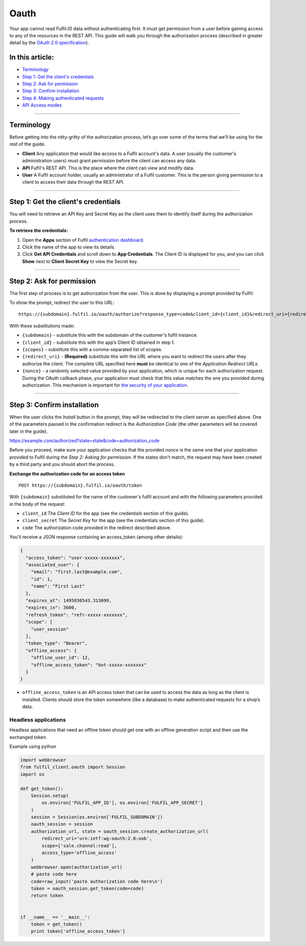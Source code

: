 Oauth
=====

Your app cannot read Fulfil.IO data without authenticating first. It
must get permission from a user before gaining access to any of the
resources in the REST API. This guide will walk you through the
authorization process (described in greater detail by the  `OAuth 2.0
specification`_).

.. _toc:

In this article:
~~~~~~~~~~~~~~~~

-  `Terminology`_
-  `Step 1: Get the client's credentials`_
-  `Step 2: Ask for permission`_
-  `Step 3: Confirm installation`_
-  `Step 4: Making authenticated requests`_
-  `API Access modes`_

--------------

Terminology
~~~~~~~~~~~

Before getting into the nitty-gritty of the authorization process, let’s
go over some of the terms that we’ll be using for the rest of the guide.

-  **Client**
   Any application that would like access to a Fulfil account's data. A
   user (usually the customer's administration users) must grant
   permission before the client can access any data.
-  **API**
   Fulfil's REST API. This is the place where the client can view and
   modify data.
-  **User**
   A Fulfil account holder, usually an administrator of a Fulfil
   customer. This is the person giving permission to a client to access
   their data through the REST API.

--------------


.. _get-credentials:

Step 1: Get the client's credentials
~~~~~~~~~~~~~~~~~~~~~~~~~~~~~~~~~~~~

You will need to retrieve an API Key and Secret Key as the client uses
them to identify itself during the authorization process.

**To retrieve the credentials:**

#. Open the \ **Apps** section of Fulfil \ `authentication dashboard`_.
#. Click the name of the app to view its details.
#. Click \ **Get API Credentials** and scroll down to \ **App
   Credentials**. The Client ID is displayed for you, and you can
   click \ **Show** next to \ **Client Secret Key** to view the Secret
   key.


--------------

.. _ask-permission:

Step 2: Ask for permission
~~~~~~~~~~~~~~~~~~~~~~~~~~

The first step of process is to get authorization from the user. This is
done by displaying a prompt provided by Fulfil:

|image0|

To show the prompt, redirect the user to this URL:

::

   https://{subdomain}.fulfil.io/oauth/authorize?response_type=code&client_id={client_id}&redirect_uri={redirect_uri}&state={nonce}

With these substitutions made:

-  ``{subdomain}`` - substitute this with the subdomain of the
   customer's fulfil instance.
-  ``{client_id}`` - substitute this with the app’s Client ID obtained
   in step 1.
-  ``{scopes}`` - substitute this with a comma-separated list of scopes.
-  ``{redirect_uri}`` - **(Required)** substitute this with the URL
   where you want to redirect the users after they authorize the client.
   The complete URL specified here \ **must** be identical to one of
   the \ *Application Redirect URLs*.
-  ``{nonce}`` - a randomly selected value provided by your application,
   which is unique for each authorization request. During the OAuth
   callback phase, your application must check that this value matches
   the one you provided during authorization. This mechanism is
   important for \ `the security of your application`_.

--------------

.. _confirm-installation:

Step 3: Confirm installation
~~~~~~~~~~~~~~~~~~~~~~~~~~~~

When the user clicks the  *Install* button in the prompt, they will be
redirected to the client server as specified above. One of the
parameters passed in the confirmation redirect is the \ *Authorization
Code* (the other parameters will be covered later in the guide).

https://example.com/authorized?state=state&code=authorization_code

Before you proceed, make sure your application checks that the provided 
*nonce* is the same one that your application provided to Fulfil during
the \ *Step 2: Asking for permission*. If the states don't match, the
request may have been created by a third party and you should abort the
process.

**Exchange the authorization code for an access token**

::

   POST https://{subdomain}.fulfil.io/oauth/token

With  ``{subdomain}`` substituted for the name of the customer's fulfil
account and with the following parameters provided in the body of the
request:

-  ``client_id``
   The  *Client ID* for the app (see the credentials section of this
   guide).
-  ``client_secret``
   The  *Secret Key* for the app (see the credentials section of this
   guide).
-  ``code``
   The authorization code provided in the redirect described above.

You'll receive a JSON response containing an access_token (among other
details):

.. code:: json

   {
     "access_token": "user-xxxxx-xxxxxxx", 
     "associated_user": {
       "email": "first.last@example.com", 
       "id": 1, 
       "name": "First Last"
     }, 
     "expires_at": 1495030543.313099, 
     "expires_in": 3600, 
     "refresh_token": "refr-xxxxx-xxxxxxx", 
     "scope": [
       "user_session"
     ], 
     "token_type": "Bearer",
     "offline_access": {
       "offline_user_id": 12,
       "offline_access_token": "bot-xxxxx-xxxxxxx"
     }
   }

-  ``offline_access_token`` is an API access token that can be used to
   access the data as long as the client is installed. Clients should
   store the token somewhere (like a database) to make authenticated
   requests for a shop’s data.


Headless applications
`````````````````````

Headless applications that need an offline token should get one with
an offline generation script and then use the exchanged token.

Example using python

.. code-block:: python

    import webbrowser
    from fulfil_client.oauth import Session
    import os

    def get_token():
        Session.setup(
            os.environ['FULFIL_APP_ID'], os.environ['FULFIL_APP_SECRET']
        )
        session = Session(os.environ['FULFIL_SUBDOMAIN'])
        oauth_session = session
        authorization_url, state = oauth_session.create_authorization_url(
            redirect_uri='urn:ietf:wg:oauth:2.0:oob',
            scope=['sale.channel:read'],
            access_type='offline_access'
        )
        webbrowser.open(authorization_url)
        # paste code here
        code=raw_input('paste authorization code here\n')
        token = oauth_session.get_token(code=code)
        return token


    if __name__ == '__main__':
        token = get_token()
        print token['offline_access_token']


.. _OAuth 2.0 specification: https://tools.ietf.org/html/rfc6749
.. _Terminology: #terminology
.. _`Step 1: Get the client's credentials`: #get-credentials
.. _`Step 2: Ask for permission`: #ask-permission
.. _`Step 3: Confirm installation`: #confirm-installation
.. _`Step 4: Making authenticated requests`: #making-authentication-requests
.. _API Access modes: #api-access-modes
.. _authentication dashboard: https://auth.fulfil.io/user/clients
.. _the security of your application: https://tools.ietf.org/html/rfc6819#section-3.6

.. |image0| image:: https://s3.amazonaws.com/helpscout.net/docs/assets/58f9edc82c7d3a057f88701a/images/591eecb50428634b4a334770/file-4UYFKxikUd.png